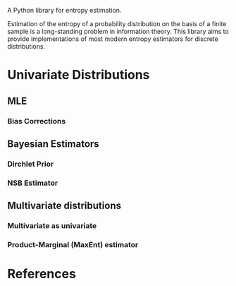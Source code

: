 A Python library for entropy estimation.

Estimation of the entropy of a probability distribution on the basis
of a finite sample is a long-standing problem in information theory.
This library aims to provide implementations of most modern entropy
estimators for discrete distributions.

* Univariate Distributions
  
** MLE

*** Bias Corrections

** Bayesian Estimators

*** Dirchlet Prior

*** NSB Estimator

** Multivariate distributions

*** Multivariate as univariate

*** Product-Marginal (MaxEnt) estimator

* References
